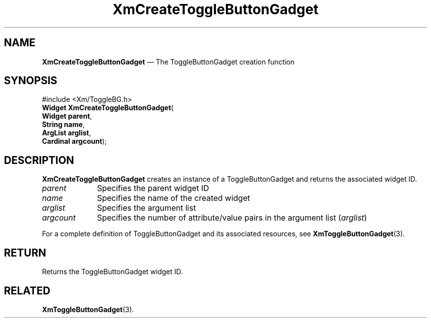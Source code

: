 '\" t
...\" CreToB.sgm /main/8 1996/08/30 14:58:15 rws $
.de P!
.fl
\!!1 setgray
.fl
\\&.\"
.fl
\!!0 setgray
.fl			\" force out current output buffer
\!!save /psv exch def currentpoint translate 0 0 moveto
\!!/showpage{}def
.fl			\" prolog
.sy sed -e 's/^/!/' \\$1\" bring in postscript file
\!!psv restore
.
.de pF
.ie     \\*(f1 .ds f1 \\n(.f
.el .ie \\*(f2 .ds f2 \\n(.f
.el .ie \\*(f3 .ds f3 \\n(.f
.el .ie \\*(f4 .ds f4 \\n(.f
.el .tm ? font overflow
.ft \\$1
..
.de fP
.ie     !\\*(f4 \{\
.	ft \\*(f4
.	ds f4\"
'	br \}
.el .ie !\\*(f3 \{\
.	ft \\*(f3
.	ds f3\"
'	br \}
.el .ie !\\*(f2 \{\
.	ft \\*(f2
.	ds f2\"
'	br \}
.el .ie !\\*(f1 \{\
.	ft \\*(f1
.	ds f1\"
'	br \}
.el .tm ? font underflow
..
.ds f1\"
.ds f2\"
.ds f3\"
.ds f4\"
.ta 8n 16n 24n 32n 40n 48n 56n 64n 72n
.TH "XmCreateToggleButtonGadget" "library call"
.SH "NAME"
\fBXmCreateToggleButtonGadget\fP \(em The ToggleButtonGadget creation function
.iX "XmCreateToggleButton\\%Gadget"
.iX "creation functions" "XmCreateToggleButton\\%Gadget"
.SH "SYNOPSIS"
.PP
.nf
#include <Xm/ToggleBG\&.h>
\fBWidget \fBXmCreateToggleButtonGadget\fP\fR(
\fBWidget \fBparent\fR\fR,
\fBString \fBname\fR\fR,
\fBArgList \fBarglist\fR\fR,
\fBCardinal \fBargcount\fR\fR);
.fi
.SH "DESCRIPTION"
.PP
\fBXmCreateToggleButtonGadget\fP creates an instance of a ToggleButtonGadget
and returns the associated widget ID\&.
.IP "\fIparent\fP" 10
Specifies the parent widget ID
.IP "\fIname\fP" 10
Specifies the name of the created widget
.IP "\fIarglist\fP" 10
Specifies the argument list
.IP "\fIargcount\fP" 10
Specifies the number of attribute/value pairs in the argument list
(\fIarglist\fP)
.PP
For a complete definition of ToggleButtonGadget and
its associated resources, see \fBXmToggleButtonGadget\fP(3)\&.
.SH "RETURN"
.PP
Returns the ToggleButtonGadget widget ID\&.
.SH "RELATED"
.PP
\fBXmToggleButtonGadget\fP(3)\&.
...\" created by instant / docbook-to-man, Sun 22 Dec 1996, 20:21
